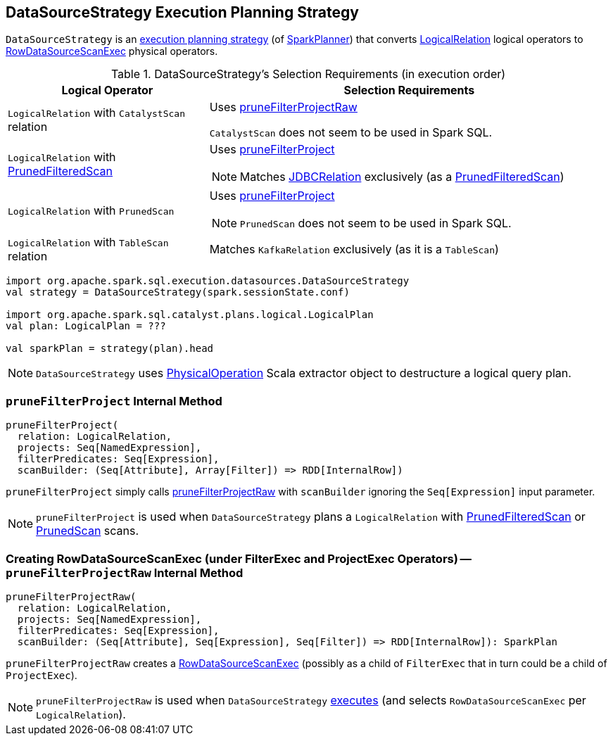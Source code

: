 == [[DataSourceStrategy]] DataSourceStrategy Execution Planning Strategy

`DataSourceStrategy` is an link:spark-sql-SparkStrategy.adoc[execution planning strategy] (of link:spark-sql-SparkPlanner.adoc[SparkPlanner]) that converts link:spark-sql-LogicalPlan-LogicalRelation.adoc[LogicalRelation] logical operators to link:spark-sql-SparkPlan-RowDataSourceScanExec.adoc[RowDataSourceScanExec] physical operators.

[[apply]]
[[selection-requirements]]
.DataSourceStrategy's Selection Requirements (in execution order)
[cols="1,2",options="header",width="100%"]
|===
| Logical Operator
| Selection Requirements

| `LogicalRelation` with `CatalystScan` relation
| Uses <<pruneFilterProjectRaw, pruneFilterProjectRaw>>

`CatalystScan` does not seem to be used in Spark SQL.

| [[PrunedFilteredScan]] `LogicalRelation` with link:spark-sql-PrunedFilteredScan.adoc[PrunedFilteredScan]
a| Uses <<pruneFilterProject, pruneFilterProject>>

NOTE: Matches link:spark-sql-BaseRelation-JDBCRelation.adoc[JDBCRelation] exclusively (as a link:spark-sql-PrunedFilteredScan.adoc[PrunedFilteredScan])

| [[PrunedScan]] `LogicalRelation` with `PrunedScan`
a| Uses <<pruneFilterProject, pruneFilterProject>>

NOTE: `PrunedScan` does not seem to be used in Spark SQL.

| `LogicalRelation` with `TableScan` relation
| Matches `KafkaRelation` exclusively (as it is a `TableScan`)
|===

[source, scala]
----
import org.apache.spark.sql.execution.datasources.DataSourceStrategy
val strategy = DataSourceStrategy(spark.sessionState.conf)

import org.apache.spark.sql.catalyst.plans.logical.LogicalPlan
val plan: LogicalPlan = ???

val sparkPlan = strategy(plan).head
----

NOTE: `DataSourceStrategy` uses link:spark-sql-PhysicalOperation.adoc[PhysicalOperation] Scala extractor object to destructure a logical query plan.

=== [[pruneFilterProject]] `pruneFilterProject` Internal Method

[source, scala]
----
pruneFilterProject(
  relation: LogicalRelation,
  projects: Seq[NamedExpression],
  filterPredicates: Seq[Expression],
  scanBuilder: (Seq[Attribute], Array[Filter]) => RDD[InternalRow])
----

`pruneFilterProject` simply calls <<pruneFilterProjectRaw, pruneFilterProjectRaw>> with `scanBuilder` ignoring the `Seq[Expression]` input parameter.

NOTE: `pruneFilterProject` is used when `DataSourceStrategy` plans a `LogicalRelation` with <<PrunedFilteredScan, PrunedFilteredScan>> or <<PrunedScan, PrunedScan>> scans.

=== [[pruneFilterProjectRaw]] Creating RowDataSourceScanExec (under FilterExec and ProjectExec Operators) -- `pruneFilterProjectRaw` Internal Method

[source, scala]
----
pruneFilterProjectRaw(
  relation: LogicalRelation,
  projects: Seq[NamedExpression],
  filterPredicates: Seq[Expression],
  scanBuilder: (Seq[Attribute], Seq[Expression], Seq[Filter]) => RDD[InternalRow]): SparkPlan
----

`pruneFilterProjectRaw` creates a link:spark-sql-SparkPlan-RowDataSourceScanExec.adoc[RowDataSourceScanExec] (possibly as a child of `FilterExec` that in turn could be a child of `ProjectExec`).

NOTE: `pruneFilterProjectRaw` is used when `DataSourceStrategy` <<apply, executes>> (and selects `RowDataSourceScanExec` per `LogicalRelation`).

